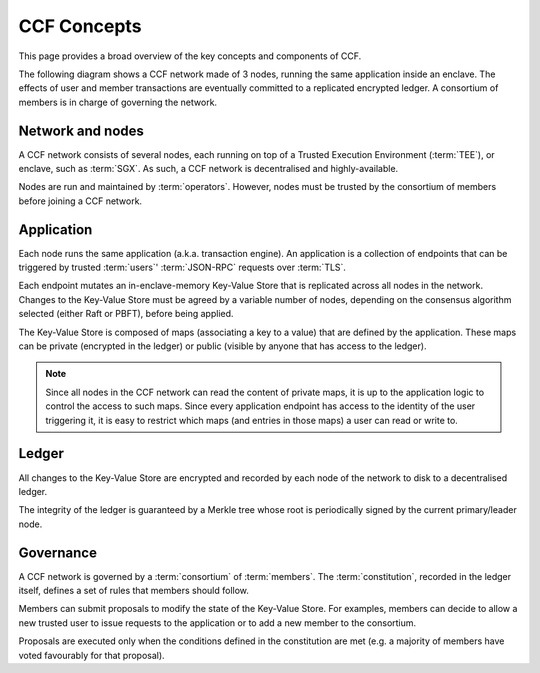 CCF Concepts
============

This page provides a broad overview of the key concepts and components of CCF.

The following diagram shows a CCF network made of 3 nodes, running the same application inside an enclave. The effects of user and member transactions are eventually committed to a replicated encrypted ledger. A consortium of members is in charge of governing the network.

.. image:: ccf_concepts.svg

Network and nodes
-----------------

A CCF network consists of several nodes, each running on top of a Trusted Execution Environment (:term:`TEE`), or enclave, such as :term:`SGX`. As such, a CCF network is decentralised and highly-available.

Nodes are run and maintained by :term:`operators`. However, nodes must be trusted by the consortium of members before joining a CCF network.

Application
-----------

Each node runs the same application (a.k.a. transaction engine). An application is a collection of endpoints that can be triggered by trusted :term:`users`' :term:`JSON-RPC` requests over :term:`TLS`.

Each endpoint mutates an in-enclave-memory Key-Value Store that is replicated across all nodes in the network. Changes to the Key-Value Store must be agreed by a variable number of nodes, depending on the consensus algorithm selected (either Raft or PBFT), before being applied.

The Key-Value Store is composed of maps (associating a key to a value) that are defined by the application. These maps can be private (encrypted in the ledger) or public (visible by anyone that has access to the ledger).

.. note:: Since all nodes in the CCF network can read the content of private maps, it is up to the application logic to control the access to such maps. Since every application endpoint has access to the identity of the user triggering it, it is easy to restrict which maps (and entries in those maps) a user can read or write to.

Ledger
------

All changes to the Key-Value Store are encrypted and recorded by each node of the network to disk to a decentralised ledger.

The integrity of the ledger is guaranteed by a Merkle tree whose root is periodically signed by the current primary/leader node.

Governance
----------

A CCF network is governed by a :term:`consortium` of :term:`members`. The :term:`constitution`, recorded in the ledger itself, defines a set of rules that members should follow.

Members can submit proposals to modify the state of the Key-Value Store. For examples, members can decide to allow a new trusted user to issue requests to the application or to add a new member to the consortium.

Proposals are executed only when the conditions defined in the constitution are met (e.g. a majority of members have voted favourably for that proposal).
